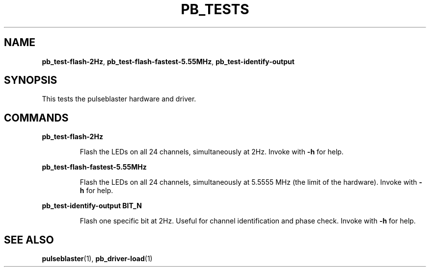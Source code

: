 .TH "PB_TESTS" "1" "July 2012" "IR Camera System" "User Commands"
.SH "NAME"
\fBpb_test-flash-2Hz\fR, \fBpb_test-flash-fastest-5.55MHz\fR, \fBpb_test-identify-output\fR

.SH "SYNOPSIS"
This tests the pulseblaster hardware and driver. 

.SH "COMMANDS"
.LP 
\fBpb_test-flash-2Hz\fR
.IP 
Flash the LEDs on all 24 channels, simultaneously at 2Hz. Invoke with \fB-h\fR for help.
.LP 
\fBpb_test-flash-fastest-5.55MHz\fR
.IP 
Flash the LEDs on all 24 channels, simultaneously at 5.5555 MHz (the limit of the hardware). Invoke with \fB-h\fR for help.
.LP 
\fBpb_test-identify-output  BIT_N\fR
.IP 
Flash one specific bit at 2Hz. Useful for channel identification and phase check. Invoke with \fB-h\fR for help.

.SH "SEE ALSO"
\fBpulseblaster\fR(1), \fBpb_driver-load\fR(1)
